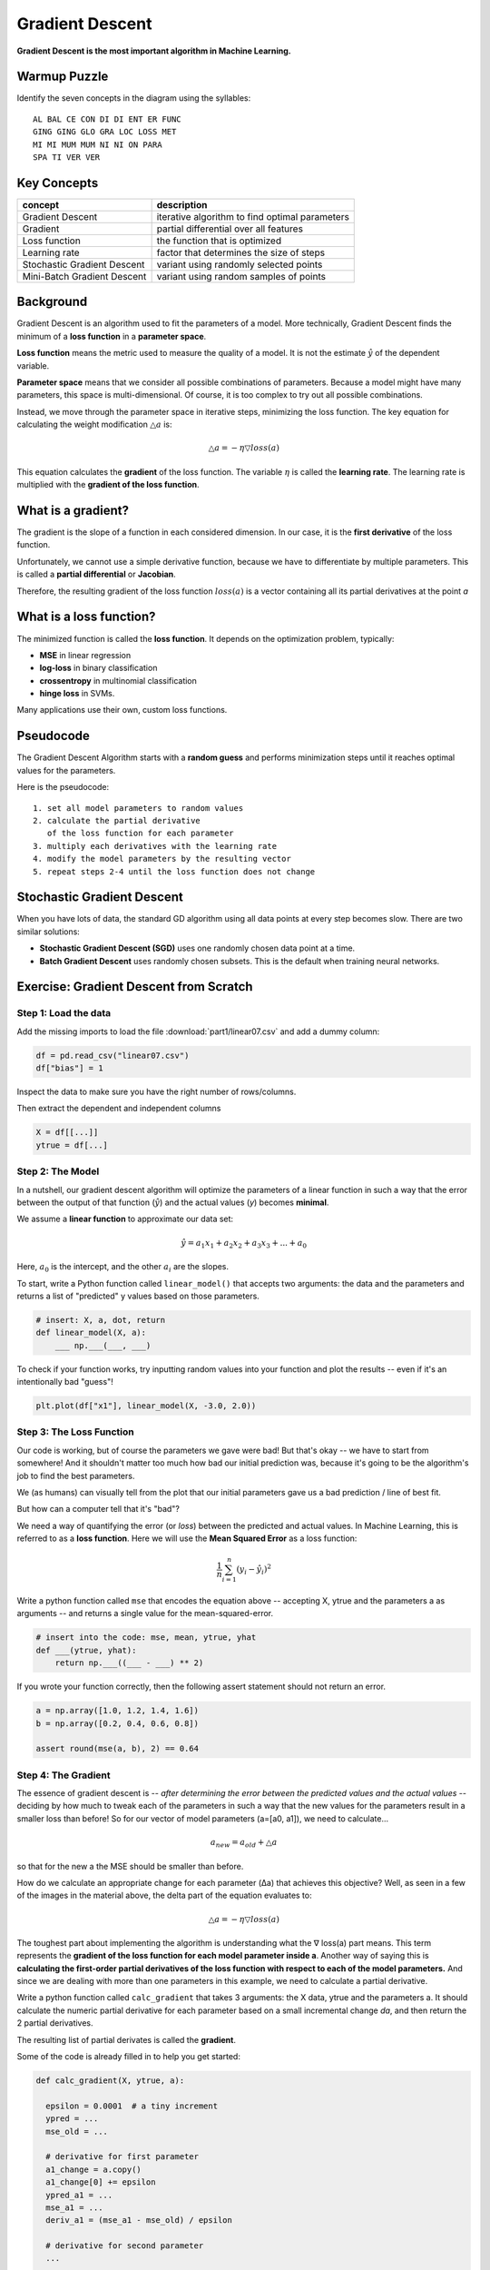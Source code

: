 
Gradient Descent
================

**Gradient Descent is the most important algorithm in Machine Learning.**

Warmup Puzzle
-------------

Identify the seven concepts in the diagram using the syllables:

::

   AL BAL CE CON DI DI ENT ER FUNC
   GING GING GLO GRA LOC LOSS MET
   MI MI MUM MUM NI NI ON PARA
   SPA TI VER VER

.. figure:: gd_puzzle.png

Key Concepts
------------

============================ ======================================================
concept                      description
============================ ======================================================
Gradient Descent             iterative algorithm to find optimal parameters
Gradient                     partial differential over all features
Loss function                the function that is optimized
Learning rate                factor that determines the size of steps
Stochastic Gradient Descent  variant using randomly selected points
Mini-Batch Gradient Descent  variant using random samples of points
============================ ======================================================

Background
----------

Gradient Descent is an algorithm used to fit the parameters of a model.
More technically, Gradient Descent finds the minimum of a **loss function** in a **parameter space**.

**Loss function** means the metric used to measure the quality of a model.
It is not the estimate :math:`\hat y` of the dependent variable.

**Parameter space** means that we consider all possible combinations of parameters.
Because a model might have many parameters, this space is multi-dimensional.
Of course, it is too complex to try out all possible combinations.

Instead, we move through the parameter space in iterative steps, minimizing the loss function.
The key equation for calculating the weight modification :math:`\triangle a` is:

.. math::

   \triangle a = -\eta \triangledown loss(a)

This equation calculates the **gradient** of the loss function.
The variable :math:`\eta` is called the **learning rate**.
The learning rate is multiplied with the **gradient of the loss function**.

What is a gradient?
-------------------

The gradient is the slope of a function in each considered dimension.
In our case, it is the **first derivative** of the loss function.

Unfortunately, we cannot use a simple derivative function,
because we have to differentiate by multiple parameters.
This is called a **partial differential** or **Jacobian**.

Therefore, the resulting gradient of the loss function :math:`loss(a)` is a vector containing
all its partial derivatives at the point *a*

What is a loss function?
------------------------

The minimized function is called the **loss function**. It depends on the optimization problem, typically:

-  **MSE** in linear regression
-  **log-loss** in binary classification
-  **crossentropy** in multinomial classification
-  **hinge loss** in SVMs.

Many applications use their own, custom loss functions.


.. question:: Why is scaling features important?

   Gradient Descent will take longer if features are not on a similar scale.

   **Andrew Ng's rule of thumb** says that if the features
   range from -3 to +3 it is OK.

Pseudocode
----------

The Gradient Descent Algorithm starts with a **random guess**
and performs minimization steps
until it reaches optimal values for the parameters.

Here is the pseudocode:

::
   
   1. set all model parameters to random values
   2. calculate the partial derivative
      of the loss function for each parameter
   3. multiply each derivatives with the learning rate
   4. modify the model parameters by the resulting vector
   5. repeat steps 2-4 until the loss function does not change


Stochastic Gradient Descent
---------------------------

When you have lots of data, the standard GD algorithm using all data points
at every step becomes slow. There are two similar solutions:

-  **Stochastic Gradient Descent (SGD)** uses one randomly chosen data point at a time.
-  **Batch Gradient Descent** uses randomly chosen subsets. This is the default when training neural networks.


.. seealso::

   - `Overview of Gradient Descent algorithms <http://ruder.io/optimizing-gradient-descent/index.html>`__
   - `Video: Gradient Descent Step by Step <https://www.youtube.com/watch?v=sDv4f4s2SB8>`__


Exercise: Gradient Descent from Scratch
---------------------------------------

Step 1: Load the data
+++++++++++++++++++++

Add the missing imports to load the file :download:`part1/linear07.csv`
and add a dummy column:

.. code:: python3

   df = pd.read_csv("linear07.csv")
   df["bias"] = 1

Inspect the data to make sure you have the right number of rows/columns.

Then extract the dependent and independent columns

.. code:: python3

   X = df[[...]]
   ytrue = df[...]
   

Step 2: The Model
+++++++++++++++++

In a nutshell, our gradient descent algorithm will optimize the parameters of a linear function
in such a way that the error between the output of that function
(:math:`\hat y`) and the actual values (`y`) becomes **minimal**.

We assume a **linear function** to approximate our data set:

.. math::

   \hat y = a_1 x_1 + a_2 x_2 + a_3 x_3 + ... + a_0

Here, :math:`a_0` is the intercept, and the other :math:`a_i` are the slopes.

.. question::

   How many parameters should your model have?

To start, write a Python function called ``linear_model()`` that
accepts two arguments: the data and the parameters
and returns a list of "predicted" y values based on those parameters.

.. code:: python3

   # insert: X, a, dot, return
   def linear_model(X, a):
       ___ np.___(___, ___)


To check if your function works, try inputting random values into your function
and plot the results -- even if it's an intentionally bad "guess"!

.. code:: python3

    plt.plot(df["x1"], linear_model(X, -3.0, 2.0))

.. image:: scatterline_badfit.jpg

Step 3: The Loss Function
+++++++++++++++++++++++++

Our code is working, but of course the parameters we gave were bad!
But that's okay -- we have to start from somewhere!
And it shouldn't matter too much how bad our initial prediction was,
because it's going to be the algorithm's job to find the best parameters.

We (as humans) can visually tell from the plot that our initial parameters
gave us a bad prediction / line of best fit.

But how can a computer tell that it's "bad"?

We need a way of quantifying the error (or *loss*) between the predicted and
actual values. In Machine Learning, this is referred to as a **loss function**.
Here we will use the **Mean Squared Error** as a loss function:

.. math::

    \frac{1}{n}\sum_{i=1}^{n}(y_i-\hat y_i)^2

Write a python function called ``mse`` that encodes the equation above --
accepting X, ytrue and the parameters a as arguments -- and returns a single value
for the mean-squared-error.

.. code:: python3

   # insert into the code: mse, mean, ytrue, yhat
   def ___(ytrue, yhat):
       return np.___((___ - ___) ** 2)

If you wrote your function correctly, then the following assert statement should
not return an error.

.. code:: python3

    a = np.array([1.0, 1.2, 1.4, 1.6])
    b = np.array([0.2, 0.4, 0.6, 0.8])

    assert round(mse(a, b), 2) == 0.64

Step 4: The Gradient
++++++++++++++++++++

The essence of gradient descent is -- *after determining the error between the
predicted values and the actual values* -- deciding by how much to tweak each
of the parameters in such a way that the new values for the parameters result in
a smaller loss than before! So for our vector of model parameters (a=[a0, a1]),
we need to calculate...

.. math::

    a_{new} = a_{old} + \triangle a

so that for the new a the MSE should be smaller than before.

How do we calculate an appropriate change for each parameter (Δa) that achieves
this objective?
Well, as seen in a few of the images in the material above, the delta part of the
equation evaluates to:

.. math::

    \triangle a = -\eta \triangledown loss(a)


The toughest part about implementing the algorithm is understanding what
the ∇ loss(a) part means. This term represents the **gradient of the loss
function for each model parameter inside a**. Another way of saying this is
**calculating the first-order partial derivatives of the loss function with
respect to each of the model parameters.**
And since we are dealing with more than one parameters
in this example, we need to calculate a partial derivative.

Write a python function called ``calc_gradient`` that takes 3 arguments:
the X data, ytrue and the parameters a.
It should calculate the numeric partial derivative for
each parameter based on a small incremental change *da*,
and then return the 2 partial derivatives.

The resulting list of partial derivates is called the **gradient**.

Some of the code is already filled in to help you get started:

.. code:: python3

    def calc_gradient(X, ytrue, a):

      epsilon = 0.0001  # a tiny increment
      ypred = ...
      mse_old = ...

      # derivative for first parameter
      a1_change = a.copy()
      a1_change[0] += epsilon
      ypred_a1 = ...
      mse_a1 = ...
      deriv_a1 = (mse_a1 - mse_old) / epsilon

      # derivative for second parameter
      ...

      return [...]  # all partial derivatives

.. hint::

    Think of how to incorporate the ``linear_model`` function that you created before.


.. hint::

    You don't need to work out the analytical solution to the derivate of the
    loss function. You can approximate it numerically using the
    `definition of the derivative <http://tutorial.math.lamar.edu/Classes/CalcI/DefnOfDerivative.aspx>`_!


Step 5: Repeat
++++++++++++++

Implement the gradient descent algorithm! For this, you'll need to run a loop.

Start by initializing a few variables. For example:

.. code:: python3

  LEARNING_RATE = 0.1  # start with a small learning rate
  MAX_ITER = 100 

  a = np.random.random(size=...)  # random starting values

Transcribe the following pseudo-code into python:

::

   Repeat the following steps `MAX_ITER` times. 
   In each iteration of the loop:
   
   1. Calculate the gradient of the loss function 
      with respect to each model parameter.
   2. If the gradient becomes close to zero, exit
   3. Update each model parameter using the gradient
   4. Print the MSE and all variables to check if they
      are converging.


Step 6: Experiment
++++++++++++++++++

Make the learning rate very small and/or very large. What happens?


Step 7: Plot
++++++++++++

Plot the loss function over time.


Recap Questions
---------------

-  Which function are Gradient Descent algorithms minimizing?
-  What is a local optimum?
-  How much is the gradient at the minimum?
-  Do all runs of the Gradient Descent algorithms lead to the same solution?
-  If the *training* loss goes up consistently, what is happening? How can you fix this?
-  When is Stochastic Gradient Descent a better option?
-  When would a Gradient Descent algorithm fail to find the optimal solution?


**by Paul Wlodkowski**
